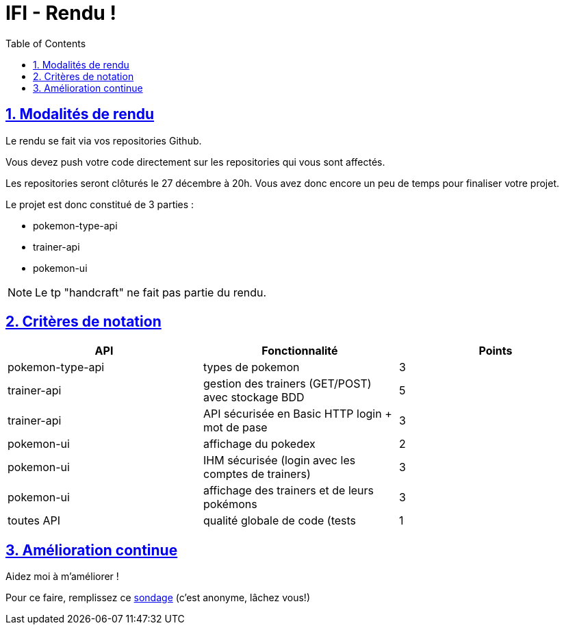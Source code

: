 :source-highlighter: pygments
:prewrap!:

:icons: font

:toc: left
:toclevels: 4

:linkattrs:

:sectlinks:
:sectanchors:
:sectnums:

:experimental:

:stem:

= IFI - Rendu !

== Modalités de rendu

Le rendu se fait via vos repositories Github.

Vous devez push votre code directement sur les repositories qui vous sont affectés.

Les repositories seront clôturés le 27 décembre à 20h. Vous avez donc encore un peu de temps pour finaliser votre projet.

Le projet est donc constitué de 3 parties :

* pokemon-type-api
* trainer-api
* pokemon-ui

NOTE: Le tp "handcraft" ne fait pas partie du rendu.

== Critères de notation

|===
| API | Fonctionnalité | Points

| pokemon-type-api
| types de pokemon
| 3

| trainer-api
| gestion des trainers (GET/POST) avec stockage BDD
| 5

| trainer-api
| API sécurisée en Basic HTTP login + mot de pase
| 3

| pokemon-ui
| affichage du pokedex
| 2

| pokemon-ui
| IHM sécurisée (login avec les comptes de trainers)
| 3

| pokemon-ui
| affichage des trainers et de leurs pokémons
| 3

| toutes API
| qualité globale de code (tests | 1

|===

== Amélioration continue

Aidez moi à m'améliorer !

Pour ce faire, remplissez ce https://forms.gle/CDFjRpNJ54rLVWHZA[sondage] (c'est anonyme, lâchez vous!)
